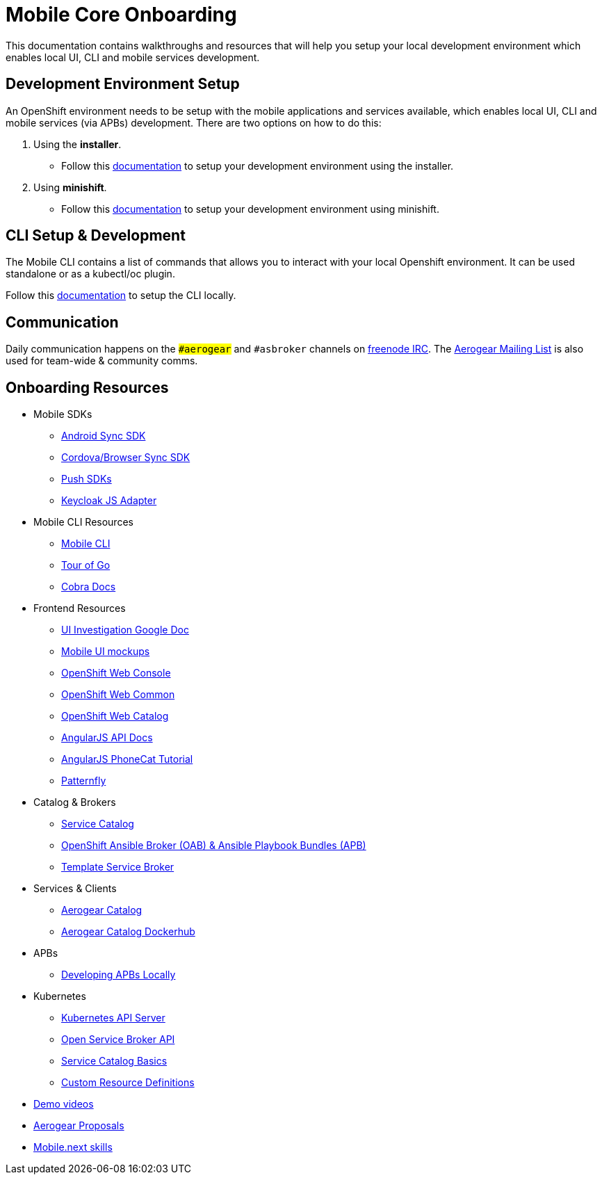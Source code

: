[[mobile-core-onboarding]]
= Mobile Core Onboarding

This documentation contains walkthroughs and resources that will help you setup your local development
environment which enables local UI, CLI and mobile services development.

[[dev-env-setup]]
== Development Environment Setup

An OpenShift environment needs to be setup with the mobile applications and services available, 
which enables local UI, CLI and mobile services (via APBs) development.
There are two options on how to do this:

. Using the *installer*.
  * Follow this link:../walkthroughs/local-setup.adoc[documentation] to setup your development environment using the installer.
. Using *minishift*.
  * Follow this link:https://github.com/aerogear/minishift-mobilecore-addon/blob/master/README.md[documentation] to setup your development environment using minishift.

[[cli-setup]]
== CLI Setup & Development

The Mobile CLI contains a list of commands that allows you to interact with your local Openshift environment.
It can be used standalone or as a kubectl/oc plugin. 

Follow this link:https://github.com/aerogear/mobile-cli/blob/master/README.md[documentation] to setup the CLI locally.

[[communication]]
== Communication
Daily communication happens on the `##aerogear` and `#asbroker` channels on link:https://webchat.freenode.net/[freenode IRC]. The link:https://groups.google.com/forum/#!forum/aerogear[Aerogear Mailing List] is also used for team-wide & community comms.

[[onboarding-resources]]
== Onboarding Resources

* Mobile SDKs
** https://github.com/feedhenry/fh-sync-android[Android Sync SDK]
** https://github.com/feedhenry/fh-sync-js[Cordova/Browser Sync SDK]
** https://www.aerogear.org/docs/specs/#push[Push SDKs]
** https://www.npmjs.com/package/keycloak-js[Keycloak JS Adapter]
* Mobile CLI Resources
** https://github.com/aerogear/mobile-cli[Mobile CLI]
** https://tour.golang.org/welcome/1[Tour of Go]
** https://godoc.org/github.com/spf13/cobra[Cobra Docs]
* Frontend Resources
** https://docs.google.com/document/d/1eyOMz6gBNXoTBKjdDGaa-f8gRLB4Rf19f7caLIbBTqw/edit?usp=sharing[UI Investigation Google Doc]
** https://redhat.invisionapp.com/share/3METBQE2D#/screens[Mobile UI mockups]
** https://github.com/openshift/origin-web-console[OpenShift Web Console]
** https://github.com/openshift/origin-web-common[OpenShift Web Common]
** https://github.com/openshift/origin-web-catalog[OpenShift Web Catalog]
** https://docs.angularjs.org/api[AngularJS API Docs]
** https://docs.angularjs.org/tutorial[AngularJS PhoneCat Tutorial]
** http://www.patternfly.org/[Patternfly]
* Catalog & Brokers
** https://docs.openshift.com/container-platform/3.7/architecture/service_catalog/index.html[Service Catalog]
** https://docs.openshift.com/container-platform/3.7/architecture/service_catalog/ansible_service_broker.html[OpenShift Ansible Broker (OAB) & Ansible Playbook Bundles (APB)]
** https://docs.openshift.com/container-platform/3.7/architecture/service_catalog/template_service_broker.html[Template Service Broker]
* Services & Clients
** https://github.com/aerogearcatalog/[Aerogear Catalog]
** https://hub.docker.com/u/aerogearcatalog/[Aerogear Catalog Dockerhub]
* APBs
** https://github.com/aerogear/mobile-core/blob/master/docs/walkthroughs/developing-apbs-locally.adoc[Developing APBs Locally]
* Kubernetes
** https://blog.openshift.com/kubernetes-deep-dive-api-server-part-1/[Kubernetes API Server]
** https://www.redhat.com/en/about/videos/open-service-broker-api-enabling-microservices-enterprise#description[Open Service Broker API]
** https://www.youtube.com/watch?v=0aLqc-o256w[Service Catalog Basics]
** https://blog.openshift.com/kubernetes-deep-dive-api-server-part-3a/[Custom Resource Definitions]
* https://github.com/aerogear/mobile-core/tree/master/docs/onboarding/demo-videos.adoc[Demo videos]
* https://github.com/aerogear/proposals[Aerogear Proposals]
* https://docs.google.com/document/d/13ErUqR4XZcHMntKvrpOZiP_CZFtDhlGB8L2r47TNDyo/edit?ts=5a2e6c89#heading=h.9ka301chlo11[Mobile.next skills]
